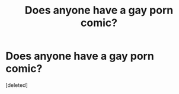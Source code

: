 #+TITLE: Does anyone have a gay porn comic?

* Does anyone have a gay porn comic?
:PROPERTIES:
:Score: 0
:DateUnix: 1563959319.0
:DateShort: 2019-Jul-24
:FlairText: Request
:END:
[deleted]

